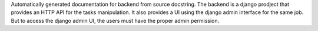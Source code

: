 .. Note that this file is included in "backend/modules.rst" file.
   Therefore please take care of any relative paths to other files from here.
   That is make sure those are found properly from source folder.

Automatically generated documentation for backend from source docstring. The
backend is a django prodject that provides an HTTP API for the tasks
manipulation. It also provides a UI using the django admin interface for the
same job. But to access the django admin UI, the users must have the proper
admin permission.
